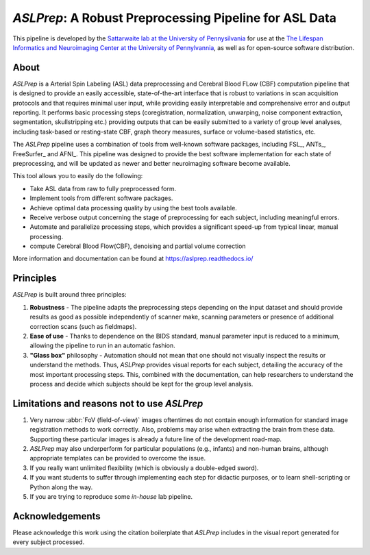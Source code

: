 *ASLPrep*: A Robust Preprocessing Pipeline for ASL Data
=========================================================

This pipeline is developed by the `Sattarwaite lab at the University of Pennysilvania
<https://www.satterthwaitelab.com/>`_ for use at the `The Lifespan Informatics and Neuroimaging Center 
at the University of Pennylvannia <https://www.satterthwaitelab.com/>`_, as well as for
open-source software distribution.

About
-----
*ASLPrep* is a Arterial Spin Labeling  (ASL) data
preprocessing  and Cerebral Blood FLow (CBF) computation pipeline 
that is designed to provide an easily accessible,
state-of-the-art interface that is robust to variations in scan acquisition
protocols and that requires minimal user input, while providing easily
interpretable and comprehensive error and output reporting.
It performs basic processing steps (coregistration, normalization, unwarping,
noise component extraction, segmentation, skullstripping etc.) providing
outputs that can be easily submitted to a variety of group level analyses,
including task-based or resting-state CBF, graph theory measures, surface or
volume-based statistics, etc.


The *ASLPrep* pipeline uses a combination of tools from well-known software
packages, including FSL_, ANTs_, FreeSurfer_ and AFNI_.
This pipeline was designed to provide the best software implementation for each
state of preprocessing, and will be updated as newer and better neuroimaging
software become available.

This tool allows you to easily do the following:

- Take ASL data from raw to fully preprocessed form.
- Implement tools from different software packages.
- Achieve optimal data processing quality by using the best tools available.
- Receive verbose output concerning the stage of preprocessing for each
  subject, including meaningful errors.
- Automate and parallelize processing steps, which provides a significant
  speed-up from typical linear, manual processing.
- compute Cerebral Blood Flow(CBF), denoising and partial volume correction

More information and documentation can be found at
https://aslprep.readthedocs.io/


Principles
----------

*ASLPrep* is built around three principles:

1. **Robustness** - The pipeline adapts the preprocessing steps depending on
   the input dataset and should provide results as good as possible
   independently of scanner make, scanning parameters or presence of additional
   correction scans (such as fieldmaps).
2. **Ease of use** - Thanks to dependence on the BIDS standard, manual
   parameter input is reduced to a minimum, allowing the pipeline to run in an
   automatic fashion.
3. **"Glass box"** philosophy - Automation should not mean that one should not
   visually inspect the results or understand the methods.
   Thus, *ASLPrep* provides visual reports for each subject, detailing the
   accuracy of the most important processing steps.
   This, combined with the documentation, can help researchers to understand
   the process and decide which subjects should be kept for the group level
   analysis.


Limitations and reasons not to use *ASLPrep*
---------------------------------------------

1. Very narrow :abbr:`FoV (field-of-view)` images oftentimes do not contain
   enough information for standard image registration methods to work correctly.
   Also, problems may arise when extracting the brain from these data.
   Supporting these particular images is already a future line of the development
   road-map.
2. *ASLPrep* may also underperform for particular populations (e.g., infants) and
   non-human brains, although appropriate templates can be provided to overcome the
   issue.
3. If you really want unlimited flexibility (which is obviously a double-edged sword).
4. If you want students to suffer through implementing each step for didactic purposes,
   or to learn shell-scripting or Python along the way.
5. If you are trying to reproduce some *in-house* lab pipeline.


Acknowledgements
----------------

Please acknowledge this work using the citation boilerplate that *ASLPrep* includes
in the visual report generated for every subject processed.
